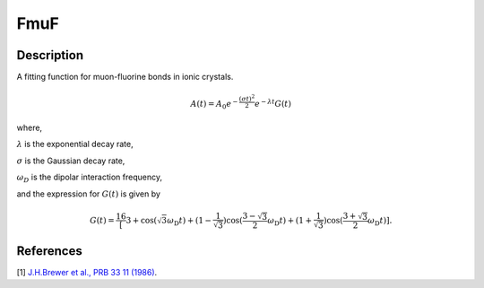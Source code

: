 .. _func-FmuF:

====
FmuF
====

.. index:: FmuF

Description
-----------

A fitting function for muon-fluorine bonds in ionic crystals.

.. math:: A(t)=A_0e^{-\frac{(\sigma t)^2}{2}}e^{-\lambda t}G(t)

where,

:math:`\lambda` is the exponential decay rate,

:math:`\sigma` is the Gaussian decay rate,

:math:`\omega_D` is the dipolar interaction frequency,

and the expression for :math:`G(t)` is given by

.. math:: G(t)=\frac16\left[3+\cos(\sqrt{3} \omega_\text{D} t)+(1-\frac{1}{\sqrt{3}})\cos(\frac{3-\sqrt{3}}{2}\omega_\text{D} t)+(1+\frac{1}{\sqrt{3}})\cos(\frac{3+\sqrt{3}}{2}\omega_\text{D} t)\right].

.. figure:: /images/FmuF.png

.. attributes::

.. properties::

References
----------

[1]  `J.H.Brewer et al., PRB 33 11 (1986) <https://journals.aps.org/prb/pdf/10.1103/PhysRevB.33.7813>`_.

.. categories::

.. sourcelink::
